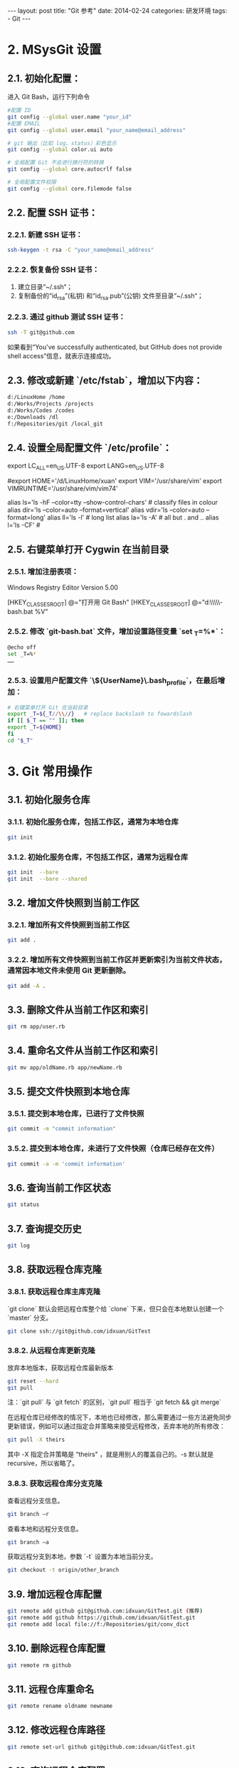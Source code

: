 #+begin_export html
---
layout: post
title: "Git 参考"
date: 2014-02-24
categories: 研发环境
tags:
    - Git
---
#+end_export

* 2. MSysGit 设置

** 2.1. 初始化配置：

进入 Git Bash，运行下列命令

#+begin_src sh
#配置 ID
git config --global user.name "your_id"
#配置 EMAIL
git config --global user.email "your_name@email_address"

# git 输出（比如 log、status）彩色显示
git config --global color.ui auto

# 全局配置 Git 不会进行换行符的转换
git config --global core.autocrlf false

# 全局配置文件权限
git config --global core.filemode false
#+end_src

** 2.2. 配置 SSH 证书：

*** 2.2.1. 新建 SSH 证书：

#+begin_src sh
ssh-keygen -t rsa -C "your_name@email_address"
#+end_src

*** 2.2.2. 恢复备份 SSH 证书：

1. 建立目录“~/.ssh“；
2. 复制备份的“id_rsa”(私钥) 和“id_rsa.pub”(公钥) 文件至目录“~/.ssh“；

*** 2.2.3. 通过 github 测试 SSH 证书：

#+begin_src sh
ssh -T git@github.com
#+end_src

如果看到“You've successfully authenticated, but GitHub does not provide shell access”信息，就表示连接成功。

** 2.3. 修改或新建 `/etc/fstab`，增加以下内容：

#+begin_src sh
d:/LinuxHome /home
d:/Works/Projects /projects
d:/Works/Codes /codes
e:/Downloads /dl
f:/Repositories/git /local_git
#+end_src

** 2.4. 设置全局配置文件 `/etc/profile`：

#+end_begin_src conf
# 定义语言环境变量
export LC_ALL=en_US.UTF-8
export LANG=en_US.UTF-8

# 定义用户 HOME 环境变量
#export HOME='/d/LinuxHome/xuan'
export VIM='/usr/share/vim'
export VIMRUNTIME='/usr/share/vim/vim74'

# 参数 --show-control-chars 正确显示中文
alias ls='ls -hF --color=tty --show-control-chars'                 # classify files in colour
alias dir='ls --color=auto --format=vertical'
alias vdir='ls --color=auto --format=long'
alias ll='ls -l'                              # long list
alias la='ls -A'                              # all but . and ..
alias l='ls -CF'                              #
#+end_src

** 2.5. 右键菜单打开 Cygwin 在当前目录

*** 2.5.1. 增加注册表项：

#+end_begin_src conf
Windows Registry Editor Version 5.00

[HKEY_CLASSES_ROOT\Directory\shell\opengit]
@="打开用 Git Bash"
[HKEY_CLASSES_ROOT\Directory\shell\opengit\command]
@="d:\\GSoft\\Linux32\\MinGW\\git\\git-bash.bat %V"
#+end_src

*** 2.5.2. 修改 `git-bash.bat` 文件，增加设置路径变量 `set _T=%*`：

#+begin_src sh
@echo off
set _T=%*
……
#+end_src

*** 2.5.3. 设置用户配置文件 `\home\${UserName}\.bash_profile`，在最后增加：

#+begin_src sh
# 右键菜单打开 Git 在当前目录
export _T=${_T//\\//}   # replace backslash to fowardslash
if [[ $_T == "" ]]; then
export _T=${HOME}
fi
cd "$_T"
#+end_src

* 3. Git 常用操作

** 3.1. 初始化服务仓库

*** 3.1.1. 初始化服务仓库，包括工作区，通常为本地仓库

#+begin_src sh
git init
#+end_src

*** 3.1.2. 初始化服务仓库，不包括工作区，通常为远程仓库

#+begin_src sh
git init  --bare
git init  --bare --shared
#+end_src

** 3.2. 增加文件快照到当前工作区

*** 3.2.1. 增加所有文件快照到当前工作区

#+begin_src sh
git add .
#+end_src

*** 3.2.2. 增加所有文件快照到当前工作区并更新索引为当前文件状态，通常因本地文件未使用 Git 更新删除。

#+begin_src sh
git add -A .
#+end_src

** 3.3. 删除文件从当前工作区和索引

#+begin_src sh
git rm app/user.rb
#+end_src

** 3.4. 重命名文件从当前工作区和索引

#+begin_src sh
git mv app/oldName.rb app/newName.rb
#+end_src

** 3.5. 提交文件快照到本地仓库

*** 3.5.1. 提交到本地仓库，已进行了文件快照

#+begin_src sh
git commit -m "commit information"
#+end_src

*** 3.5.2. 提交到本地仓库，未进行了文件快照（仓库已经存在文件）

#+begin_src sh
git commit -a -m 'commit information'
#+end_src

** 3.6. 查询当前工作区状态

#+begin_src sh
git status
#+end_src

** 3.7. 查询提交历史

#+begin_src sh
git log
#+end_src

** 3.8. 获取远程仓库克隆

*** 3.8.1. 获取远程仓库主库克隆

`git clone` 默认会把远程仓库整个给 `clone` 下来，但只会在本地默认创建一个 `master` 分支。

#+begin_src sh
git clone ssh://git@github.com/idxuan/GitTest
#+end_src

*** 3.8.2. 从远程仓库更新克隆

放弃本地版本，获取远程仓库最新版本

#+begin_src sh
git reset --hard
git pull
#+end_src

注：`git pull` 与 `git fetch` 的区别，`git pull` 相当于 `git fetch && git merge`

在远程仓库已经修改的情况下，本地也已经修改，那么需要通过一些方法避免同步更新错误，例如可以通过指定合并策略来接受远程修改，丢弃本地的所有修改：

#+begin_src sh
git pull -X theirs
#+end_src

其中 -X 指定合并策略是 “theirs" ，就是用别人的覆盖自己的。-s 默认就是 recursive，所以省略了。

*** 3.8.3. 获取远程仓库分支克隆

查看远程分支信息。

#+begin_src sh
git branch –r
#+end_src

查看本地和远程分支信息。

#+begin_src sh
git branch –a
#+end_src

获取远程分支到本地，参数 `-t` 设置为本地当前分支。

#+begin_src sh
git checkout -t origin/other_branch
#+end_src

** 3.9. 增加远程仓库配置

#+begin_src sh
git remote add github git@github.com:idxuan/GitTest.git (推荐)
git remote add github https://github.com/idxuan/GitTest.git
git remote add local file://f:/Repositories/git/conv_dict
#+end_src

** 3.10. 删除远程仓库配置

#+begin_src sh
git remote rm github
#+end_src

** 3.11. 远程仓库重命名

#+begin_src sh
git remote rename oldname newname
#+end_src

** 3.12. 修改远程仓库路径

#+begin_src sh
git remote set-url github git@github.com:idxuan/GitTest.git
#+end_src

** 3.13. 查询远程仓库配置

#+begin_src sh
git remote -v
#+end_src

** 3.14. 获取远程仓库

#+begin_src sh
git pull 远端仓库名 远端分支名:本地分支名
git pull github master
#+end_src

** 3.15. 提交到远程仓库

#+begin_src sh
git push 远端仓库名 本地分支名:远端分支名
git push github master
git push -u github master
#+end_src

** 3.16. 创建一个没有父节点的分支（github 规定，只有该分支中的页面，才会生成网页文件）

#+begin_src sh
git checkout --orphan gh-pages
#+end_src

** 3.17. 重置回滚

重置回滚本地

#+begin_src sh
git reset --hard 版本号
#+end_src

重置回滚远程

#+begin_src sh
git push -f
#+end_src

然后每个本地都要执行 `git reset --hard 版本号` 操作。
该方法只适合小的团队或者个人的项目使用，大的团队还是建议 `git reset --hard`版本号，然后比较多所有有变动的文件，然后覆盖回去，然后提交(commit)，然后 push 的远程。

** 3.18. 强制覆盖本地文件

1. `git fetch` 下载远程最新的，但不尝试或修改任何东西。 然后 `git reset master` 分支重置到刚才。

#+begin_src sh
git fetch --all
git reset --hard origin/master
#+end_src


2. 试试这个。

#+begin_src sh
git reset --hard HEAD
git pull
#+end_src


3. clean -f 如果您有未跟踪目录，还需要-d 选项。

#+begin_src sh
git reset --hard HEAD
git clean -f -d
git pull
#+end_src

* 4. GitHub 创建步骤

** 4.1 Create a new repository on the command line

#+begin_src sh
touch README.md
git init
git add README.md
git commit -m "first commit"
git remote add origin https://github.com/idxuan/vimim_dict.git
git push -u origin master
#+end_src

** 4.2 Push an existing repository from the command line

#+begin_src sh
git remote add origin https://github.com/idxuan/vimim_dict.git
git push -u origin master
#+end_src

* 5. Git 忽略文件

Git 忽略文件有 3 种设置方式：

** 5.1. 方式一

在仓库目录下新建一个名为.gitignore 的文件（因为是点开头，可能没办法直接在 windows 目录下直接创建，必须通过右键 Git Bash，按照 linux 的方式来新建.gitignore 文件）。
.gitignore 文件对其所在的目录及所在目录的全部子目录均有效。通过将.gitignore 文件添加到仓库，其他开发者更新该文件到本地仓库，以共享同一套忽略规则。

** 5.2. 方式二

通过配置.git/info/exclude 文件来忽略文件。这种方式对仓库全局有效，只能对自己本地仓库有作用，其他人没办法通过这种方式来共享忽略规则，除非他人也修改其本地仓库的该文件。

** 5.3. 方式三

通过.git/config 配置文件的 core. Excludesfile 选项，指定一个忽略规则文件（完整路径）。忽略规则在文件中（当然该文件名可以任意取），该方式的作用域是也全局的。

** 5.4. 忽略样例

#+end_begin_src conf
#忽略掉所有文件名是 foo.txt 的文件
foo.txt
#忽略所有生成的 html 文件,
*.html
#foo.html 是手工维护的，所以例外
!foo.html
#忽略所有.o 和 .a 文件
*.[oa]
#忽略 foo 目录
foo/
#忽略所有 foo.txt 以外文件.
!foo.txt
#+end_src

* 6. Git Config 配置项

** 6.1 默认远程仓库

#+begin_src sh
git config branch.master.remote origin
#+end_src

* 7. Git 使用点滴

** 7.1 系统警告：`LF will be replaced by CRLF`

**原因分析：**

各操作系统在文本文件中使用的换行符并不一致，如下：

- `CRLF` 就是回车换行符，一般 Windows 系统使用；
- `CR` 就是回车符，一般 Mac 系统使用；
- `LF` 就是换行符，一般 Unix/Linux 系统使用；

在 Windows 系统中使用 Git 来生成一个项目，如果文件中的换行符为 `LF`， 当执行`git add .`时，系统提示：`LF` 将被转换成 `CRLF`。

**解决方法：**

删除生成的.git 文件（删除 Git 仓库）

#+begin_src sh
rm -rf .git
#+end_src

全局配置 Git 不会进行换行符的转换

#+begin_src sh
git config --global core.autocrlf false
#+end_src

最后重新执行

#+begin_src sh
git init
git add .
#+end_src

** 7.2 系统错误：`failed to push some refs to`

**原因分析：**

远程仓库中代码版本与本地不一致冲突导致。

**解决方法：**

1. git pull github master
2. 自动 merge 或手动 merge 冲突
3. git push github master

** 7.2 系统错误：`commit your changes or stash them before you can merge`

**原因分析：**

更新本地代码时远程仓库中代码版本与本地不一致冲突导致。

**解决方法：**

*** 7.2.1 放弃本地版本，获取远程仓库最新版本

#+begin_src sh
git reset --hard
git pull
#+end_src

其中 `git reset` 是针对版本,如果想针对文件回退本地修改,使用

#+end_src
git checkout HEAD file/to/restore
#+end_src

*** 7.2.2 使用 `git stash` 保留生产服务器上所做的改动,仅仅并入新配置项。

#+begin_src sh
git stash
git pull
git stash pop
#+end_src

然后可以使用 `git diff -w +filename` 来确认代码自动合并的情况，并作出相应修改。

- git stash: 备份当前的工作区的内容，从最近的一次提交中读取相关内容，让工作区保证和上次提交的内容一致。同时，将当前的工作区内容保存到 Git 栈中。
- git stash pop: 从 Git 栈中读取最近一次保存的内容，恢复工作区的相关内容。由于可能存在多个 Stash 的内容，所以用栈来管理，pop 会从最近的一个 stash 中读取内容并恢复。
- git stash list: 显示 Git 栈内的所有备份，可以利用这个列表来决定从那个地方恢复。
- git stash clear: 清空 Git 栈。此时使用 gitg 等图形化工具会发现，原来 stash 的哪些节点都消失了。

** 7.3 关于回滚

Git 的历史记录是不可修改的，也就是不能更改任何已经发生的事情。
任何操作都只是在原来的操作上修改。也就是说，即使删除了一个分支，修改了一个提交，或者强制重置，仍然可以回滚这些操作。

样例：

#+begin_src sh
$ git init
$ touch foo.txt
$ git add foo.txt
$ git commit -m "initial commit"

$ echo 'new data' >> foo.txt
$ git commit -a -m "more stuff added to foo"
#+end_src

现在看 Git 的历史记录，可以看到两次提交：

#+begin_src sh
$ git log
98abc5a (HEAD, master) more stuff added to foo
b7057a9 initial commit
#+end_src

现在重置回第一次提交的状态：

#+begin_src sh
$ git reset --hard b7057a9
$ git log
b7057a9 (HEAD, master) initial commit
#+end_src

这看起来是丢掉了第二次的提交，没有办法找回来了。但是 `reflog` 就是用来解决这个问题的。简单的说，它会记录所有 `HEAD` 的历史，也就是说当做 `reset`，`checkout`等操作的时候，这些操作会被记录在 `reflog` 中。

#+begin_src sh
$ git reflog
b7057a9 HEAD@{0}: reset: moving to b7057a9
98abc5a HEAD@{1}: commit: more stuff added to foo
b7057a9 HEAD@{2}: commit (initial): initial commit
#+end_src

所以要找回第二次 `commit`，只需要做如下操作：

#+begin_src sh
$ git reset --hard 98abc5a
#+end_src

再来看一下 Git 记录：

#+begin_src sh
$ git log
98abc5a (HEAD, master) more stuff added to foo
b7057a9 initial commit
#+end_src

所以如果因为 `reset` 等操作丢失一个提交的时候，总是可以把它找回来。除非操作已经被 Git 当做垃圾处理掉了，一般是 30 天以后。

** 7.4 Clone 错误 `does not appear to be a git repository`

Clone 用绝对路径，不要使用相对路径
错误：git@ip:gitosis-admin.git
正确：git@ip:/home/git/repositories/gitosis-admin.git

* References

#+begin_quote
本文是我的学习笔记，内容参考了网上资源，为了方便自己查询使用，做了一些修改整理。
笔记内容摘录于下列文章，相应权利归属原作者，如有未列出的或有不妥，请联系我立即增补或删除。
#+end_quote
